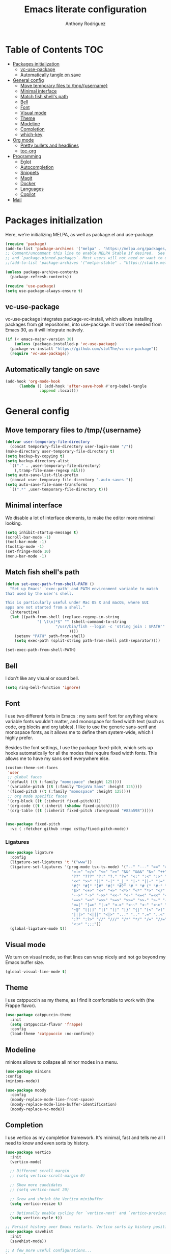#+TITLE: Emacs literate configuration
#+AUTHOR: Anthony Rodriguez
#+PROPERTY: header-args:emacs-lisp :tangle ~/.emacs.d/init.el

* Table of Contents                                                     :TOC:
- [[#packages-initialization][Packages initialization]]
  - [[#vc-use-package][vc-use-package]]
  - [[#automatically-tangle-on-save][Automatically tangle on save]]
- [[#general-config][General config]]
  - [[#move-temporary-files-to-tmpusername][Move temporary files to /tmp/{username}]]
  - [[#minimal-interface][Minimal interface]]
  - [[#match-fish-shells-path][Match fish shell's path]]
  - [[#bell][Bell]]
  - [[#font][Font]]
  - [[#visual-mode][Visual mode]]
  - [[#theme][Theme]]
  - [[#modeline][Modeline]]
  - [[#completion][Completion]]
  - [[#which-key][which-key]]
- [[#org-mode][Org mode]]
  - [[#pretty-bullets-and-headlines][Pretty bullets and headlines]]
  - [[#toc-org][toc-org]]
- [[#programming][Programming]]
  - [[#eglot][Eglot]]
  - [[#autocompletion][Autocompletion]]
  - [[#snippets][Snippets]]
  - [[#magit][Magit]]
  - [[#docker][Docker]]
  - [[#languages][Languages]]
  - [[#copilot][Copilot]]
- [[#mail][Mail]]

* Packages initialization
Here, we're initializing MELPA, as well as package.el and use-package.

#+begin_src emacs-lisp
  (require 'package)
  (add-to-list 'package-archives '("melpa" . "https://melpa.org/packages/") t)
  ;; Comment/uncomment this line to enable MELPA Stable if desired.  See `package-archive-priorities`
  ;; and `package-pinned-packages`. Most users will not need or want to do this.
  ;;(add-to-list 'package-archives '("melpa-stable" . "https://stable.melpa.org/packages/") t)

  (unless package-archive-contents
    (package-refresh-contents))

  (require 'use-package)
  (setq use-package-always-ensure t)
  #+end_src

** vc-use-package
vc-use-package integrates package-vc-install, which allows installing packages from git repositories, into use-package. It won't be needed from Emacs 30, as it will integrate natively.

#+begin_src emacs-lisp
  (if (< emacs-major-version 30)
      (unless (package-installed-p 'vc-use-package)
	(package-vc-install "https://github.com/slotThe/vc-use-package"))
    (require 'vc-use-package))
#+end_src

** Automatically tangle on save
#+begin_src emacs-lisp
  (add-hook 'org-mode-hook
	    (lambda () (add-hook 'after-save-hook #'org-babel-tangle
				 :append :local)))
#+end_src

* General config
** Move temporary files to /tmp/{username}

#+begin_src emacs-lisp
  (defvar user-temporary-file-directory
    (concat temporary-file-directory user-login-name "/"))
  (make-directory user-temporary-file-directory t)
  (setq backup-by-copying t)
  (setq backup-directory-alist
	`(("." . ,user-temporary-file-directory)
	  (,tramp-file-name-regexp nil)))
  (setq auto-save-list-file-prefix
	(concat user-temporary-file-directory ".auto-saves-"))
  (setq auto-save-file-name-transforms
	`((".*" ,user-temporary-file-directory t)))
#+end_src

** Minimal interface
We disable a lot of interface elements, to make the editor more minimal looking.

#+begin_src emacs-lisp
  (setq inhibit-startup-message t)
  (scroll-bar-mode -1)
  (tool-bar-mode -1)
  (tooltip-mode -1)
  (set-fringe-mode 10)
  (menu-bar-mode -1)
#+end_src

** Match fish shell's path
#+begin_src emacs-lisp
  (defun set-exec-path-from-shell-PATH ()
    "Set up Emacs' `exec-path' and PATH environment variable to match
  that used by the user's shell.

  This is particularly useful under Mac OS X and macOS, where GUI
  apps are not started from a shell."
    (interactive)
    (let ((path-from-shell (replace-regexp-in-string
			    "[ \t\n]*$" "" (shell-command-to-string
					    "/usr/bin/fish --login -c 'string join : $PATH'"
						      ))))
      (setenv "PATH" path-from-shell)
      (setq exec-path (split-string path-from-shell path-separator))))

  (set-exec-path-from-shell-PATH)
#+end_src

** Bell
I don't like any visual or sound bell.

#+begin_src emacs-lisp
  (setq ring-bell-function 'ignore)
#+end_src

** Font
I use two different fonts in Emacs : my sans serif font for anything where variable fonts wouldn't matter, and monospace for fixed width text (such as code, org blocks and org tables). I like to use the generic sans-serif and monospace fonts, as it allows me to define them system-wide, which I highly prefer.

Besides the font settings, I use the package fixed-pitch, which sets up hooks automatically for all the modes that require fixed width fonts. This allows me to have my sans serif everywhere else.

#+begin_src emacs-lisp
  (custom-theme-set-faces
   'user
   ;; global faces
   '(default ((t (:family "monospace" :height 125))))
   '(variable-pitch ((t (:family "DejaVu Sans" :height 125))))
   '(fixed-pitch ((t (:family "monospace" :height 125))))
   ;; org mode specific faces
   '(org-block ((t (:inherit fixed-pitch))))
   '(org-code ((t (:inherit (shadow fixed-pitch)))))
   '(org-table ((t (:inherit fixed-pitch :foreground "#83a598")))))


  (use-package fixed-pitch
    :vc ( :fetcher github :repo cstby/fixed-pitch-mode))
#+end_src

*** Ligatures
#+begin_src emacs-lisp
  (use-package ligature
    :config
    (ligature-set-ligatures 't '("www"))
    (ligature-set-ligatures '(prog-mode tsx-ts-mode) '("--" "---" "==" "===" "!=" "!==" "=!="
						       "=:=" "=/=" "<=" ">=" "&&" "&&&" "&=" "++" "+++" "***" ";;" "!!"
						       "??" "???" "?:" "?." "?=" "<:" ":<" ":>" ">:" "<:<" "<>" "<<<" ">>>"
						       "<<" ">>" "||" "-|" "_|_" "|-" "||-" "|=" "||=" "##" "###" "####"
						       "#{" "#[" "]#" "#(" "#?" "#_" "#_(" "#:" "#!" "#=" "^=" "<$>" "<$"
						       "$>" "<+>" "<+" "+>" "<*>" "<*" "*>" "</" "</>" "/>" "<!--" "<#--"
						       "-->" "->" "->>" "<<-" "<-" "<=<" "=<<" "<<=" "<==" "<=>" "<==>"
						       "==>" "=>" "=>>" ">=>" ">>=" ">>-" ">-" "-<" "-<<" ">->" "<-<" "<-|"
						       "<=|" "|=>" "|->" "<->" "<~~" "<~" "<~>" "~~" "~~>" "~>" "~-" "-~"
						       "~@" "[||]" "|]" "[|" "|}" "{|" "[<" ">]" "|>" "<|" "||>" "<||"
						       "|||>" "<|||" "<|>" "..." ".." ".=" "..<" ".?" "::" ":::" ":=" "::="
						       ":?" ":?>" "//" "///" "/*" "*/" "/=" "//=" "/==" "@_" "__" "???"
						       "<:<" ";;;"))
    (global-ligature-mode t))
#+end_src

** Visual mode
We turn on visual mode, so that lines can wrap nicely and not go beyond my Emacs buffer size.

#+begin_src emacs-lisp
  (global-visual-line-mode t)
#+end_src

** Theme
I use catppuccin as my theme, as I find it comfortable to work with (the Frappe flavor).

#+begin_src emacs-lisp
  (use-package catppuccin-theme
    :init
    (setq catppuccin-flavor 'frappe)
    :config
    (load-theme 'catppuccin :no-confirm))
#+end_src

** Modeline
minions allows to collapse all minor modes in a menu.
#+begin_src emacs-lisp
  (use-package minions
  :config
  (minions-mode))
#+end_src



#+begin_src emacs-lisp
  (use-package moody
    :config
    (moody-replace-mode-line-front-space)
    (moody-replace-mode-line-buffer-identification)
    (moody-replace-vc-mode))
#+end_src
** Completion
I use vertico as my completion framework. It's minimal, fast and tells me all I need to know and even sorts by history.

#+begin_src emacs-lisp
  (use-package vertico
    :init
    (vertico-mode)

    ;; Different scroll margin
    ;; (setq vertico-scroll-margin 0)

    ;; Show more candidates
    ;; (setq vertico-count 20)

    ;; Grow and shrink the Vertico minibuffer
    (setq vertico-resize t)

    ;; Optionally enable cycling for `vertico-next' and `vertico-previous'.
    (setq vertico-cycle t))

  ;; Persist history over Emacs restarts. Vertico sorts by history position.
  (use-package savehist
    :init
    (savehist-mode))

  ;; A few more useful configurations...
  (use-package emacs
    :init
    ;; Add prompt indicator to `completing-read-multiple'.
    ;; We display [CRM<separator>], e.g., [CRM,] if the separator is a comma.
    (defun crm-indicator (args)
      (cons (format "[CRM%s] %s"
		    (replace-regexp-in-string
		     "\\`\\[.*?]\\*\\|\\[.*?]\\*\\'" ""
		     crm-separator)
		    (car args))
	    (cdr args)))
    (advice-add #'completing-read-multiple :filter-args #'crm-indicator)

    ;; Do not allow the cursor in the minibuffer prompt
    (setq minibuffer-prompt-properties
	  '(read-only t cursor-intangible t face minibuffer-prompt))
    (add-hook 'minibuffer-setup-hook #'cursor-intangible-mode)

    ;; Support opening new minibuffers from inside existing minibuffers.
    (setq enable-recursive-minibuffers t)

    ;; Emacs 28 and newer: Hide commands in M-x which do not work in the current
    ;; mode.  Vertico commands are hidden in normal buffers. This setting is
    ;; useful beyond Vertico.
    (setq read-extended-command-predicate #'command-completion-default-include-p))

  (use-package orderless
    :ensure t
    :custom
    (completion-styles '(orderless basic))
    (completion-category-overrides '((file (styles basic partial-completion)))))
#+end_src

** which-key
which-key is a nice little package that allows to have a minibuffer showing which keybinds are available under prefixes.

#+begin_src emacs-lisp
  (use-package which-key
    :config
    (which-key-mode)
    (which-key-add-key-based-replacements ;; naming prefixes
      "C-c l" "lsp"))
#+end_src

* Org mode
#+begin_src emacs-lisp
  (use-package org
    :hook
    (org-mode . variable-pitch-mode))
#+end_src
** Pretty bullets and headlines
I use org-superstar-mode, as it makes headlines and bullets look really nice.

#+begin_src emacs-lisp
  (use-package org-superstar
    :defer t
    :hook (org-mode . org-superstar-mode))
#+end_src

** toc-org
This allows generating the table of contents you can find at the beginning of this file.

#+begin_src emacs-lisp
  (use-package toc-org
    :hook (org-mode . toc-org-mode))
#+end_src
* Programming
** Eglot
Eglot is a built in LSP client for Emacs. I prefer it to LSP as it's more lightweight and more straightforward to setup correctly.

#+begin_src emacs-lisp
  (use-package eglot
    :defer t
    :config
    (setq eglot-events-buffer-size 0) ;; important performance fix (https://www.gnu.org/software/emacs/manual/html_node/eglot/Performance.html)
    :bind (:map eglot-mode-map
		("C-c l h" . eldoc)
		("C-c l r" . eglot-rename)
		("C-c l f" . eglot-format-buffer))
    :hook ((tsx-ts-mode . eglot-ensure)
	   (typescript-ts-mode . eglot-ensure)
	   (python-ts-mode . eglot-ensure)
	   (eglot--managed-mode . electric-pair-mode)
	   (eglot--managed-mode . (lambda ()
				    (add-hook 'after-save-hook #'eglot-format-buffer nil t)))
	   (eglot--managed-mode . display-line-numbers-mode)))


  (setq-default eglot-workspace-configuration '(:typescript (:format (:indentSize 2
										  :convertTabsToSpaces t
										  :semicolons "remove"))))
  ;; makes eglot faster using a rust wrapper, needs to be in PATH
  (use-package eglot-booster
    :defer t
    :vc (:fetcher github :repo jdtsmith/eglot-booster)
    :after eglot
    :config
    (eglot-booster-mode))
#+end_src

** Autocompletion
#+begin_src emacs-lisp

  (use-package corfu
    :defer t
    :custom
    (corfu-auto t)
    :init
    (global-corfu-mode)
    (setq corfu-popupinfo-delay 0.2)
    (corfu-popupinfo-mode))

  (use-package nerd-icons-corfu
    :after corfu
    :config
    (add-to-list 'corfu-margin-formatters #'nerd-icons-corfu-formatter))
#+end_src

** Snippets
#+begin_src emacs-lisp
  (use-package yasnippet
    :defer t
    :ensure t
    :diminish yas-minor-mode
    :hook (prog-mode . yas-minor-mode)
    :bind (:map yas-minor-mode-map
		("C-c C-e" . yas-expand)))
#+end_src

** Magit
Magit is a git client in Emacs.

#+begin_src emacs-lisp
  (use-package magit
    :defer t)
#+end_src

** Docker
#+begin_src emacs-lisp
  (use-package docker
    :defer t
    :ensure t
    :bind ("C-c d" . docker))
#+end_src

** Languages
*** tree-sitter
Tree-sitter is a built-in Emacs package that allows us to have extremely well integrated language grammar. Here, we're setting up the list of sources, most of them being on tree-sitter's official GitHub, as well as hooking up the languages to their different modes.

#+begin_src emacs-lisp
  (setq treesit-font-lock-level 4) ;; more coloring!
  (setq treesit-language-source-alist
	'((bash "https://github.com/tree-sitter/tree-sitter-bash")
	  (cmake "https://github.com/uyha/tree-sitter-cmake")
	  (css "https://github.com/tree-sitter/tree-sitter-css")
	  (elisp "https://github.com/Wilfred/tree-sitter-elisp")
	  (go "https://github.com/tree-sitter/tree-sitter-go")
	  (html "https://github.com/tree-sitter/tree-sitter-html")
	  (javascript "https://github.com/tree-sitter/tree-sitter-javascript" "master" "src")
	  (json "https://github.com/tree-sitter/tree-sitter-json")
	  (make "https://github.com/alemuller/tree-sitter-make")
	  (markdown "https://github.com/ikatyang/tree-sitter-markdown")
	  (python "https://github.com/tree-sitter/tree-sitter-python")
	  (toml "https://github.com/tree-sitter/tree-sitter-toml")
	  (templ "https://github.com/vrischmann/tree-sitter-templ")
	  (tsx "https://github.com/tree-sitter/tree-sitter-typescript" "master" "tsx/src")
	  (typescript "https://github.com/tree-sitter/tree-sitter-typescript" "master" "typescript/src")
	  (yaml "https://github.com/ikatyang/tree-sitter-yaml")))

  ;; mode bindings to file extensions
  (setq auto-mode-alist
	(append '(("\\.ts\\'" . tsx-ts-mode)
		  ("\\.tsx\\'" . tsx-ts-mode)
		  ("\\.py\\'" . python-ts-mode))
		auto-mode-alist))
  #+end_src

** Copilot
#+begin_src emacs-lisp
  (use-package copilot
    :vc
    (:fetcher github :repo copilot-emacs/copilot.el)
    :hook
    (eglot--managed-mode . copilot-mode)
    :bind (:map copilot-completion-map
		("TAB" . copilot-accept-completion)))
#+end_src
* Mail
#+begin_src emacs-lisp
  (autoload 'notmuch "notmuch" "notmuch mail" t)
  (use-package notmuch
    :defer t)
#+end_src
